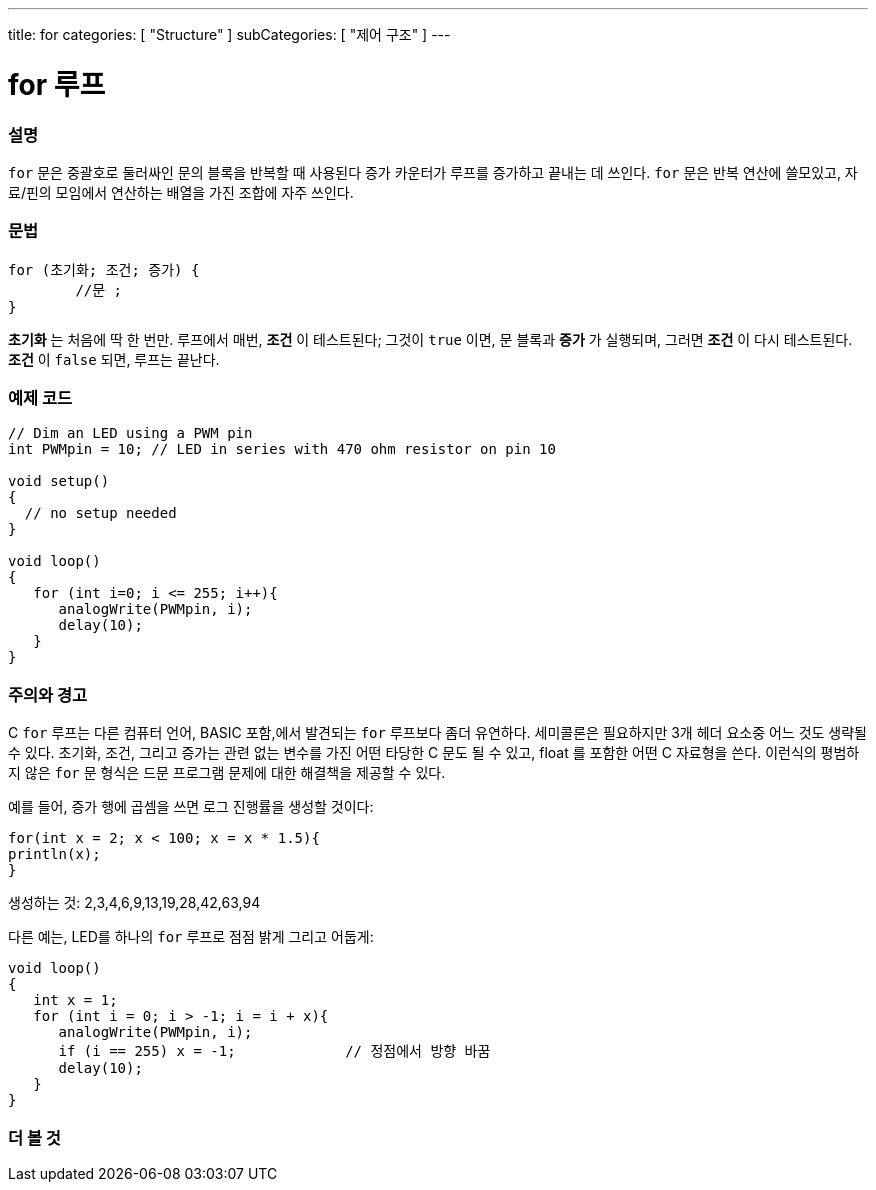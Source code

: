 ---
title: for
categories: [ "Structure" ]
subCategories: [ "제어 구조" ]
---





= for 루프


// OVERVIEW SECTION STARTS
[#overview]
--

[float]
=== 설명
`for` 문은 중괄호로 둘러싸인 문의 블록을 반복할 때 사용된다
증가 카운터가 루프를 증가하고 끝내는 데 쓰인다. `for` 문은 반복 연산에 쓸모있고, 자료/핀의 모임에서 연산하는 배열을 가진 조합에 자주 쓰인다.
[%hardbreaks]


[float]
=== 문법
[source,arduino]
----
for (초기화; 조건; 증가) {
	//문 ;
}
----

*초기화* 는 처음에 딱 한 번만. 루프에서 매번, *조건* 이 테스트된다; 그것이 `true` 이면, 문 블록과 *증가* 가 실행되며, 그러면 *조건* 이 다시 테스트된다. *조건* 이 `false` 되면, 루프는 끝난다.
[%hardbreaks]

--
// OVERVIEW SECTION ENDS




// HOW TO USE SECTION STARTS
[#howtouse]
--

[float]
=== 예제 코드
[source,arduino]
----
// Dim an LED using a PWM pin
int PWMpin = 10; // LED in series with 470 ohm resistor on pin 10

void setup()
{
  // no setup needed
}

void loop()
{
   for (int i=0; i <= 255; i++){
      analogWrite(PWMpin, i);
      delay(10);
   }
}
----
[%hardbreaks]

[float]
=== 주의와 경고
C `for` 루프는 다른 컴퓨터 언어, BASIC 포함,에서 발견되는 `for` 루프보다 좀더 유연하다.
세미콜론은 필요하지만 3개 헤더 요소중 어느 것도 생략될 수 있다. 
초기화, 조건, 그리고 증가는 관련 없는 변수를 가진 어떤 타당한 C 문도 될 수 있고, float 를 포함한 어떤 C 자료형을 쓴다.
이런식의 평범하지 않은 `for` 문 형식은 드문 프로그램 문제에 대한 해결책을 제공할 수 있다.
[%hardbreaks]

예를 들어, 증가 행에 곱셈을 쓰면 로그 진행률을 생성할 것이다:

[source,arduino]
----
for(int x = 2; x < 100; x = x * 1.5){
println(x);
}
----

생성하는 것: 2,3,4,6,9,13,19,28,42,63,94
[%hardbreaks]

다른 예는, LED를 하나의 `for` 루프로 점점 밝게 그리고 어둡게:

[source,arduino]
----
void loop()
{
   int x = 1;
   for (int i = 0; i > -1; i = i + x){
      analogWrite(PWMpin, i);
      if (i == 255) x = -1;             // 정점에서 방향 바꿈
      delay(10);
   }
}
----


--
// HOW TO USE SECTION ENDS


// SEE ALSO SECTION BEGINS
[#see_also]
--

[float]
=== 더 볼 것

[role="language"]

--
// SEE ALSO SECTION ENDS
